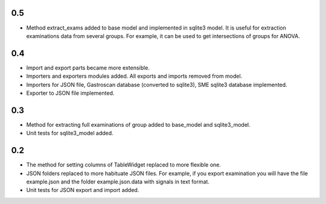 0.5
===
* Method extract_exams added to base model and implemented in sqlite3 model. It is useful for extraction examinations data from several groups. For example, it can be used to get intersections of groups for ANOVA.

0.4
===

* Import and export parts became more extensible.
* Importers and exporters modules added. All exports and imports removed from model.
* Importers for JSON file, Gastroscan database (converted to sqlite3), SME sqlite3 database implemented.
* Exporter to JSON file implemented.

0.3
===

* Method for extracting full examinations of group added to base_model and sqlite3_model.
* Unit tests for sqlite3_model added.

0.2
===

* The method for setting columns of TableWidget replaced to more flexible one.
* JSON folders replaced to more habituate JSON files. For example, if you export examination you will have the file example.json and the folder example.json.data with signals in text format.
* Unit tests for JSON export and import added.
